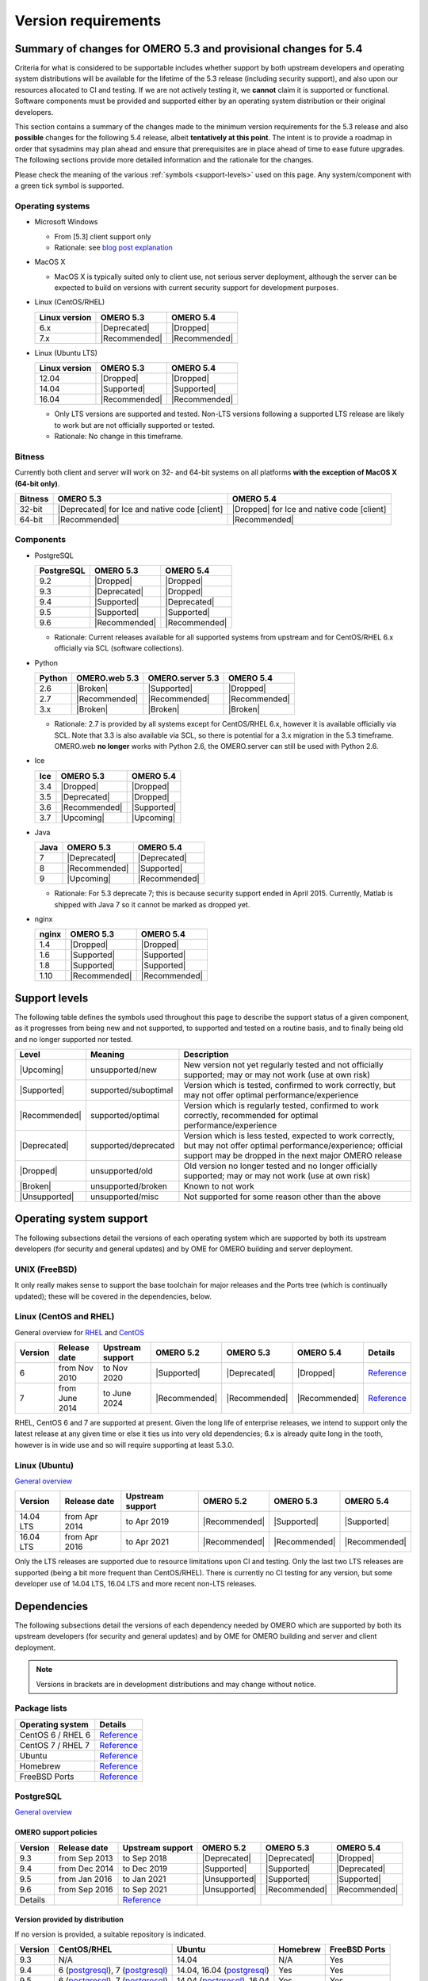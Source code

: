 ********************
Version requirements
********************

Summary of changes for OMERO 5.3 and provisional changes for 5.4
================================================================

Criteria for what is considered to be supportable includes whether
support by both upstream developers and operating system distributions
will be available for the lifetime of the 5.3 release (including
security support), and also upon our resources allocated to CI and
testing. If we are not actively testing it, we **cannot** claim it is
supported or functional. Software components must be provided and
supported either by an operating system distribution or their original
developers.

This section contains a summary of the changes made to the minimum
version requirements for the 5.3 release and also **possible** changes for
the following 5.4 release, albeit **tentatively at this point**. The
intent is to provide a roadmap in order that sysadmins may plan ahead
and ensure that prerequisites are in place ahead of time to ease
future upgrades. The following sections provide more detailed
information and the rationale for the changes.

Please check the meaning of the various :ref:`symbols <support-levels>` used
on this page. Any system/component with a green tick symbol is supported.

Operating systems
-----------------

* Microsoft Windows

  * From [5.3] client support only
  * Rationale: see `blog post explanation <http://blog.openmicroscopy.org/tech-issues/future-plans/deployment/2016/03/22/windows-support/>`_

* MacOS X

  * MacOS X is typically suited only to client use, not serious server
    deployment, although the server can be expected to build on versions with
    current security support for development purposes.

* Linux (CentOS/RHEL)

  .. list-table::
     :header-rows: 1

     * - Linux version
       - OMERO 5.3
       - OMERO 5.4
     * - 6.x
       - |Deprecated|
       - |Dropped|
     * - 7.x
       - |Recommended|
       - |Recommended|

* Linux (Ubuntu LTS)

  .. list-table::
     :header-rows: 1

     * - Linux version
       - OMERO 5.3
       - OMERO 5.4
     * - 12.04
       - |Dropped|
       - |Dropped|
     * - 14.04
       - |Supported|
       - |Supported|
     * - 16.04
       - |Recommended|
       - |Recommended|
       
  * Only LTS versions are supported and tested. Non-LTS versions
    following a supported LTS release are likely to work but are not
    officially supported or tested.
  * Rationale: No change in this timeframe.

Bitness
-------

Currently both client and server will work on 32- and 64-bit systems on all
platforms **with the exception of MacOS X (64-bit only)**.

.. list-table::
   :header-rows: 1

   * - Bitness
     - OMERO 5.3
     - OMERO 5.4
   * - 32-bit
     - |Deprecated| for Ice and native code [client]
     - |Dropped| for Ice and native code [client]
   * - 64-bit
     - |Recommended|
     - |Recommended|

Components
----------

* PostgreSQL

  .. list-table::
     :header-rows: 1

     * - PostgreSQL
       - OMERO 5.3
       - OMERO 5.4
     * - 9.2
       - |Dropped|
       - |Dropped|
     * - 9.3
       - |Deprecated|
       - |Dropped|
     * - 9.4
       - |Supported|
       - |Deprecated|
     * - 9.5
       - |Supported|
       - |Supported|
     * - 9.6
       - |Recommended|
       - |Recommended|

  * Rationale: Current releases available for all supported systems
    from upstream and for CentOS/RHEL 6.x officially via SCL (software
    collections).

* Python

  .. list-table::
       :header-rows: 1

       * - Python
         - OMERO.web 5.3
         - OMERO.server 5.3
         - OMERO 5.4
       * - 2.6
         - |Broken|
         - |Supported|
         - |Dropped|
       * - 2.7
         - |Recommended|
         - |Recommended|
         - |Recommended|
       * - 3.x
         - |Broken|
         - |Broken|
         - |Broken|

  * Rationale: 2.7 is provided by all systems except for CentOS/RHEL
    6.x, however it is available officially via SCL. Note that 3.3 is
    also available via SCL, so there is potential for a 3.x migration
    in the 5.3 timeframe. OMERO.web **no longer** works with Python 2.6,
    the OMERO.server can still be used with Python 2.6.

* Ice

  .. list-table::
       :header-rows: 1

       * - Ice
         - OMERO 5.3
         - OMERO 5.4
       * - 3.4
         - |Dropped|
         - |Dropped|
       * - 3.5
         - |Deprecated|
         - |Dropped|
       * - 3.6
         - |Recommended|
         - |Supported|
       * - 3.7
         - |Upcoming|
         - |Upcoming|

* Java

  .. list-table::
       :header-rows: 1

       * - Java
         - OMERO 5.3
         - OMERO 5.4
       * - 7
         - |Deprecated|
         - |Deprecated|
       * - 8
         - |Recommended|
         - |Supported|
       * - 9
         - |Upcoming|
         - |Recommended|

  * Rationale: For 5.3 deprecate 7; this is because security support ended in April 2015.
    Currently, Matlab is shipped with Java 7 so it cannot be marked as dropped yet.

* nginx

  .. list-table::
       :header-rows: 1

       * - nginx
         - OMERO 5.3
         - OMERO 5.4
       * - 1.4
         - |Dropped|
         - |Dropped|
       * - 1.6
         - |Supported|
         - |Supported|
       * - 1.8
         - |Supported|
         - |Supported|
       * - 1.10
         - |Recommended|
         - |Recommended|

.. _support-levels:

Support levels
==============

The following table defines the symbols used throughout this page to
describe the support status of a given component, as it progresses
from being new and not supported, to supported and tested on a
routine basis, and to finally being old and no longer supported
nor tested.

.. list-table::
    :header-rows: 1

    * - Level
      - Meaning
      - Description
    * - |Upcoming|
      - unsupported/new
      - New version not yet regularly tested and not officially supported; may or may not work (use at own risk)
    * - |Supported|
      - supported/suboptimal
      - Version which is tested, confirmed to work correctly, but may not offer optimal performance/experience
    * - |Recommended|
      - supported/optimal
      - Version which is regularly tested, confirmed to work correctly, recommended for optimal performance/experience
    * - |Deprecated|
      - supported/deprecated
      - Version which is less tested, expected to work correctly, but may not offer optimal performance/experience; official support may be dropped in the next major OMERO release
    * - |Dropped|
      - unsupported/old
      - Old version no longer tested and no longer officially supported; may or may not work (use at own risk)
    * - |Broken|
      - unsupported/broken
      - Known to not work
    * - |Unsupported|
      - unsupported/misc
      - Not supported for some reason other than the above

Operating system support
========================

The following subsections detail the versions of each operating system
which are supported by both its upstream developers (for security and
general updates) and by OME for OMERO building and server deployment.

UNIX (FreeBSD)
--------------

It only really makes sense to support the base toolchain for major
releases and the Ports tree (which is continually updated); these will
be covered in the dependencies, below.

Linux (CentOS and RHEL)
-----------------------

General overview for `RHEL
<https://access.redhat.com/site/articles/3078>`__ and `CentOS
<http://wiki.centos.org/FAQ/General#head-fe8a0be91ee3e7dea812e8694491e1dde5b75e6d>`__

.. list-table::
    :header-rows: 1

    * - Version
      - Release date
      - Upstream support
      - OMERO 5.2
      - OMERO 5.3
      - OMERO 5.4
      - Details
    * - 6
      - from Nov 2010
      - to Nov 2020
      - |Supported|
      - |Deprecated|
      - |Dropped|
      - `Reference <http://wiki.centos.org/FAQ/General#head-fe8a0be91ee3e7dea812e8694491e1dde5b75e6d>`__
    * - 7
      - from June 2014
      - to June 2024
      - |Recommended|
      - |Recommended|
      - |Recommended|
      - `Reference <http://wiki.centos.org/FAQ/General#head-fe8a0be91ee3e7dea812e8694491e1dde5b75e6d>`__

RHEL, CentOS 6 and 7 are supported at present. Given the long life
of enterprise releases, we intend to support only the latest release
at any given time or else it ties us into very old dependencies; 6.x
is already quite long in the tooth, however is in wide use and so will
require supporting at least 5.3.0.

Linux (Ubuntu)
--------------

`General overview <https://wiki.ubuntu.com/Releases>`__

.. list-table::
    :header-rows: 1

    * - Version
      - Release date
      - Upstream support
      - OMERO 5.2
      - OMERO 5.3
      - OMERO 5.4
    * - 14.04 LTS
      - from Apr 2014
      - to Apr 2019
      - |Recommended|
      - |Supported|
      - |Supported|
    * - 16.04 LTS
      - from Apr 2016
      - to Apr 2021
      - |Recommended|
      - |Recommended|
      - |Recommended|

Only the LTS releases are supported due to resource limitations upon
CI and testing. Only the last two LTS releases are supported (being a
bit more frequent than CentOS/RHEL). There is currently no CI testing
for any version, but some developer use of 14.04 LTS, 16.04 LTS and
more recent non-LTS releases.


Dependencies
============

The following subsections detail the versions of each dependency
needed by OMERO which are supported by both its upstream developers
(for security and general updates) and by OME for OMERO building and
server and client deployment.

.. note::
    Versions in brackets are in development distributions and may
    change without notice.

Package lists
-------------

.. list-table::
    :header-rows: 1

    * - Operating system
      - Details
    * - CentOS 6 / RHEL 6
      - `Reference <http://mirror.centos.org/centos/6/os/x86_64/Packages/>`__
    * - CentOS 7 / RHEL 7
      - `Reference <http://mirror.centos.org/centos/7/os/x86_64/Packages/>`__
    * - Ubuntu
      - `Reference <http://packages.ubuntu.com/search?keywords=foo&searchon=names&suite=all&section=all>`__
    * - Homebrew
      - `Reference <https://github.com/Homebrew/homebrew-core/tree/master/Formula>`__
    * - FreeBSD Ports
      - `Reference <http://svnweb.freebsd.org/ports/head/>`__


PostgreSQL
----------

`General overview <http://www.postgresql.org/support/versioning/>`__

OMERO support policies
^^^^^^^^^^^^^^^^^^^^^^

.. list-table::
    :header-rows: 1

    * - Version
      - Release date
      - Upstream support
      - OMERO 5.2
      - OMERO 5.3
      - OMERO 5.4
    * - 9.3
      - from Sep 2013
      - to Sep 2018
      - |Deprecated|
      - |Deprecated|
      - |Dropped|
    * - 9.4
      - from Dec 2014
      - to Dec 2019
      - |Supported|
      - |Supported|
      - |Deprecated|
    * - 9.5
      - from Jan 2016
      - to Jan 2021
      - |Unsupported|
      - |Supported|
      - |Supported|
    * - 9.6
      - from Sep 2016
      - to Sep 2021
      - |Unsupported|
      - |Recommended|
      - |Recommended|
    * - Details
      - 
      - `Reference <http://www.postgresql.org/support/versioning/>`__
      - 
      - 
      - 

Version provided by distribution
^^^^^^^^^^^^^^^^^^^^^^^^^^^^^^^^
If no version is provided, a suitable repository is indicated.

.. list-table::
    :header-rows: 1

    * - Version
      - CentOS/RHEL
      - Ubuntu
      - Homebrew
      - FreeBSD Ports
    * - 9.3
      - N/A
      - 14.04
      - N/A
      - Yes
    * - 9.4
      - 6 (`postgresql <http://yum.postgresql.org/9.4/redhat/rhel-6-x86_64/>`__), 7 (`postgresql <https://yum.postgresql.org/9.4/redhat/rhel-7-x86_64/>`__)
      - 14.04, 16.04 (`postgresql <https://apt.postgresql.org/pub/repos/apt/>`__)
      - Yes
      - Yes
    * - 9.5
      - 6 (`postgresql <http://yum.postgresql.org/9.5/redhat/rhel-6-x86_64/>`__), 7 (`postgresql <https://yum.postgresql.org/9.5/redhat/rhel-7-x86_64/>`__)
      - 14.04 (`postgresql <https://apt.postgresql.org/pub/repos/apt/>`__), 16.04
      - Yes
      - Yes
    * - 9.6
      - 6 (`postgresql <http://yum.postgresql.org/9.6/redhat/rhel-6-x86_64/>`__), 7 (`postgresql <https://yum.postgresql.org/9.6/redhat/rhel-7-x86_64/>`__)
      - 14.04, 16.04 (`postgresql <https://apt.postgresql.org/pub/repos/apt/>`__)
      - Yes
      - Yes
    * - Details
      - 
      - `Reference <http://packages.ubuntu.com/search?keywords=postgresql&searchon=names&suite=all&section=all>`__
      - 
      - 

The PostgreSQL project provides `packages
<http://www.postgresql.org/download/>`__ for supported platforms.
Therefore distribution support is not critical since 9.4, 9.5 and 9.6 are
available for all platforms.

.. _python-requirements:

Python
------

OMERO support policies
^^^^^^^^^^^^^^^^^^^^^^

.. list-table::
    :header-rows: 1

    * - Version
      - Release date
      - Upstream support
      - OMERO 5.2
      - OMERO 5.3
      - OMERO 5.4
      - Details
    * - 2.6
      - from Oct 2008
      - to Oct 2013
      - |Deprecated|
      - |Dropped| [1]_ 
        |Supported| [2]_ 
      - |Dropped|
      - `Reference <https://www.python.org/dev/peps/pep-0361/>`__
    * - 2.7
      - from Jul 2010
      - to 2020
      - |Recommended|
      - |Recommended|
      - |Recommended|
      - `Reference <https://www.python.org/dev/peps/pep-0373/>`__
    * - 3.2
      - from Feb 2011
      - to Feb 2016
      - |Broken|
      - |Broken|
      - |Broken|
      - `Reference <https://www.python.org/dev/peps/pep-0392/>`__
    * - 3.3
      - from Sep 2012
      - to Sep 2017
      - |Broken|
      - |Broken|
      - |Broken|
      - `Reference <https://www.python.org/dev/peps/pep-0398/>`__
    * - 3.4
      - from Mar 2014
      - TBA
      - |Broken|
      - |Broken|
      - |Broken|
      - `Reference <https://www.python.org/dev/peps/pep-0429/>`__
    * - 3.5
      - from Sept 2015
      - TBA
      - |Broken|
      - |Broken|
      - |Broken|
      - `Reference <https://www.python.org/dev/peps/pep-0478>`__
    * - 3.6
      - from Dec 2016
      - TBA
      - |Broken|
      - |Broken|
      - |Broken|
      - `Reference <https://www.python.org/dev/peps/pep-0494/>`__

.. [1] For OMERO.web, Python 2.7 is the minimum supported version.
.. [2] For OMERO.py and OMERO.server, Python 2.6 is the minimum supported version.


Version provided by distribution
^^^^^^^^^^^^^^^^^^^^^^^^^^^^^^^^

.. list-table::
    :header-rows: 1

    * - Version
      - CentOS/RHEL
      - Ubuntu
      - Homebrew
      - FreeBSD Ports
    * - 2.6
      - 6
      - 10.04
      - N/A
      - Yes
    * - 2.7
      - 7
      - 14.04, 16.04
      - Yes
      - Yes
    * - 3.2
      - N/A
      - N/A
      - N/A
      - Yes
    * - 3.3
      - N/A
      - N/A
      - N/A
      - Yes
    * - 3.4
      - N/A
      - 14.04
      - N/A
      - Yes
    * - 3.5
      - N/A
      - 16.04
      - N/A
      - Yes
    * - 3.6
      - N/A
      - N/A
      - Yes
      - Yes
    * - Details
      - 
      - `Python 2 <http://packages.ubuntu.com/search?keywords=python2&searchon=names&suite=all&section=all>`__
        `Python 3 <http://packages.ubuntu.com/search?keywords=python3&searchon=names&suite=all&section=all>`__
      - 
      - 

At the moment 2.7 support is present upstream for the foreseeable
future; 3.x versions continue to be released and retired regularly in
parallel. The limiting factor will be distribution support for 2.7 as
major packages are slowly switching to 3.x, and this might cause
problems if our python module dependencies are no longer available
without major effort.

The supported version of the Django module used by OMERO.web (1.8)
requires Python 2.7. The older version (1.6) will work with Python
2.6 but lacks security support, and is consequently not recommended
for production use.

.. _ice-requirements:

Ice
---

:zeroc:`General overview <download.html>`

OMERO support policies
^^^^^^^^^^^^^^^^^^^^^^

.. list-table::
    :header-rows: 1

    * - Version
      - Release date
      - Upstream support
      - OMERO 5.2
      - OMERO 5.3
      - OMERO 5.4
      - Details
    * - 3.5
      - from Mar 2013
      - to Oct 2013
      - |Recommended|
      - |Deprecated|
      - |Dropped|
      - :zerocforum:`3.5 <announcements/6093-ice-3-5-0-released>`
        :zerocforum:`3.5.1 <announcements/6283-ice-3-5-1-released>`
    * - 3.6
      - from June 2015
      - to TBA
      - |Supported|
      - |Recommended|
      - |Supported|
      - :zerocforum:`3.6.0, <announcements/6631-ice-3-6-0-and-ice-touch-3-6-0-released>`
        (:zerocforum:`3.6.1 <announcements/45941-ice-3-6-0-and-ice-touch-3-6-1-released>` |Broken|)
        :zerocforum:`3.6.2 <announcements/46347-ice-ice-e-and-ice-touch-3-6-2-released>`
        :zerocforum:`3.6.3 <announcements/46475-ice-ice-e-and-ice-touch-3-6-3-released>`
    * - 3.7
      - from TBA
      - to TBA
      - |Unsupported|
      - |Upcoming|
      - |Recommended|
      -

Version provided by distribution
^^^^^^^^^^^^^^^^^^^^^^^^^^^^^^^^
If no version is provided, a suitable repository is indicated.

.. list-table::
    :header-rows: 1

    * - Version
      - CentOS/RHEL
      - Ubuntu
      - Homebrew
      - FreeBSD Ports
    * - 3.5
      - 6, 7 (`zeroc <https://zeroc.com/distributions/ice/3.5/>`__)
      - 14.04, 16.04
      - N/A
      - N/A
    * - 3.6
      - 6, 7 (`zeroc <https://zeroc.com/distributions/ice/>`__)
      - 14.04, 16.04 (`zeroc <https://zeroc.com/distributions/ice/>`__)
      - Yes
      - Yes
    * - 3.7
      - N/A
      - N/A
      - N/A
      - N/A
    * - Details
      -
      - `Reference <http://packages.ubuntu.com/search?keywords=ice&searchon=names&suite=all&section=all>`__
      -
      -

Java
----

`General overview <http://www.oracle.com/technetwork/java/eol-135779.html>`__

OMERO support policies
^^^^^^^^^^^^^^^^^^^^^^

.. list-table::
    :header-rows: 1

    * - Version
      - Release date
      - Upstream support
      - OMERO 5.2
      - OMERO 5.3
      - OMERO 5.4
      - Details
    * - 7
      - from Jul 2011
      - to Apr 2015
      - |Deprecated|
      - |Deprecated|
      - |Dropped|
      - `Reference <http://www.oracle.com/technetwork/java/eol-135779.html>`__
    * - 8
      - from Mar 2014
      - to Mar 2017
      - |Recommended|
      - |Recommended|
      - |Supported|
      - `Reference <http://www.oracle.com/technetwork/java/eol-135779.html>`__
    * - 9
      - TBA
      - TBA
      - |Unsupported|
      - |Upcoming|
      - |Recommended|
      - 

Version provided by distribution
^^^^^^^^^^^^^^^^^^^^^^^^^^^^^^^^

.. list-table::
    :header-rows: 1

    * - Version
      - CentOS/RHEL
      - Ubuntu
      - Homebrew
      - FreeBSD Ports
    * - 7
      - 6, 7
      - 14.04
      - N/A
      - Yes
    * - 8
      - 6, 7
      - 16.04
      - N/A
      - Yes
    * - 9
      - N/A
      - N/A
      - N/A
      - N/A
    * - Details
      - 
      - `Reference <http://packages.ubuntu.com/search?keywords=jdk&searchon=names&suite=all&section=all>`__
      - 
      - 

Note that all distributions provide OpenJDK 7 and/or 8 due to
distribution restrictions by Oracle. `Oracle Java <http://www.oracle.com/technetwork/java/javase/downloads/index-jsp-138363.html>`__ may be used if
downloaded separately.

nginx
-----

`General overview <http://nginx.org/en/download.html>`__ and `roadmap
<http://trac.nginx.org/nginx/roadmap>`__

OMERO support policies
^^^^^^^^^^^^^^^^^^^^^^

.. list-table::
    :header-rows: 1

    * - Version
      - Release date
      - Upstream support
      - OMERO 5.2
      - OMERO 5.3
      - OMERO 5.4
    * - 1.4
      - from Apr 2013
      - to Mar 2014
      - |Deprecated|
      - |Dropped|
      - |Dropped|
    * - 1.6
      - from Apr 2014
      - to Apr 2015
      - |Supported|
      - |Deprecated|
      - |Dropped|
    * - 1.8
      - from Apr 2015
      - to Jan 2016
      - |Supported|
      - |Deprecated|
      - |Dropped|
    * - 1.10
      - from April 2016
      - TBA
      - |Recommended|
      - |Recommended|
      - |Supported|

Version provided by distribution
^^^^^^^^^^^^^^^^^^^^^^^^^^^^^^^^
If no version is provided, a suitable repository is indicated.

.. list-table::
    :header-rows: 1

    * - Version
      - CentOS/RHEL
      - Ubuntu
      - Homebrew
      - FreeBSD Ports
    * - 1.6
      - N/A
      - N/A
      - N/A
      - N/A
    * - 1.8
      - N/A
      - N/A
      - N/A
      - N/A
    * - 1.10
      - 6 (`EPEL <https://dl.fedoraproject.org/pub/epel/6/x86_64/>`__), 7 (`EPEL <https://dl.fedoraproject.org/pub/epel/7/x86_64/n/>`__)
      - 14.04 (`nginx <https://launchpad.net/~nginx/+archive/ubuntu/stable>`__), 16.04
      - Yes
      - Yes
    * - Details
      - 
      - 
      - `Reference <http://packages.ubuntu.com/search?keywords=nginx&searchon=names&suite=all&section=all>`__
      - 
